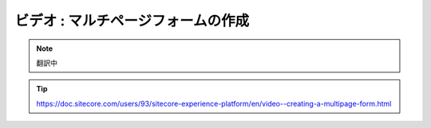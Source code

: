 ###################################
ビデオ : マルチページフォームの作成
###################################

.. note:: 翻訳中

.. tip:: https://doc.sitecore.com/users/93/sitecore-experience-platform/en/video--creating-a-multipage-form.html

